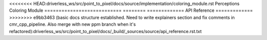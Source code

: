 <<<<<<<< HEAD:driverless_ws/src/point_to_pixel/docs/source/implementation/coloring_module.rst
Perceptions Coloring Module
===========================
========
=============
API Reference
=============
>>>>>>>> e9bb3463 (basic docs structure established. Need to write explainers section and fix comments in cmr_cpp_pipeline. Also merge with new ppm branch when it's refactored):driverless_ws/src/point_to_pixel/docs/_build/_sources/source/api_reference.rst.txt

.. doxygenclass:: PointToPixelNode
    :members:
    :undoc-members:


.. doxygennamespace:: cones::recolouring
    :members: